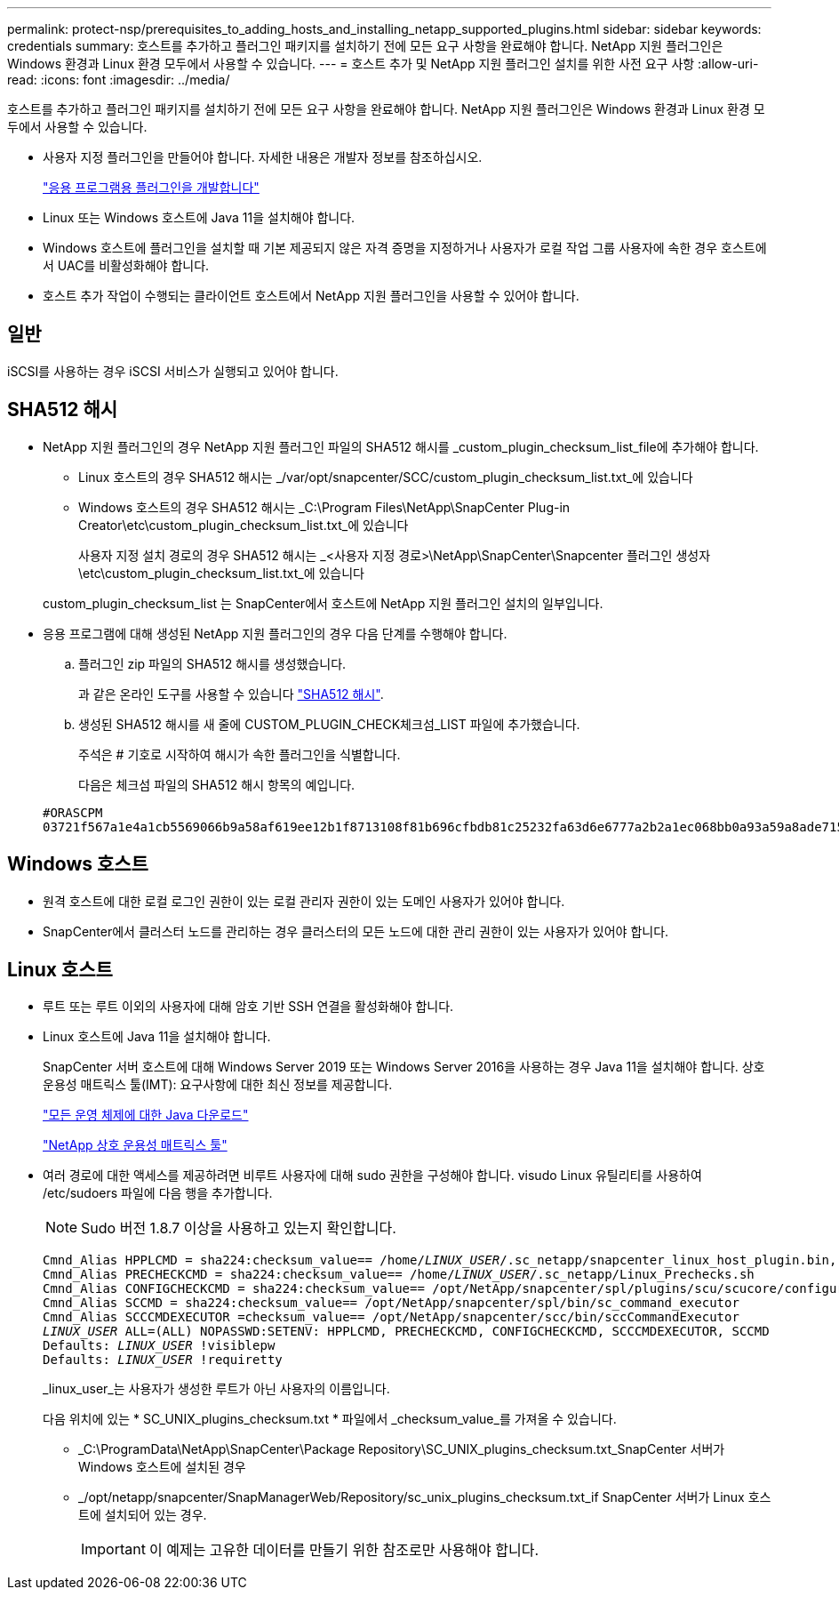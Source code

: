 ---
permalink: protect-nsp/prerequisites_to_adding_hosts_and_installing_netapp_supported_plugins.html 
sidebar: sidebar 
keywords: credentials 
summary: 호스트를 추가하고 플러그인 패키지를 설치하기 전에 모든 요구 사항을 완료해야 합니다. NetApp 지원 플러그인은 Windows 환경과 Linux 환경 모두에서 사용할 수 있습니다. 
---
= 호스트 추가 및 NetApp 지원 플러그인 설치를 위한 사전 요구 사항
:allow-uri-read: 
:icons: font
:imagesdir: ../media/


[role="lead"]
호스트를 추가하고 플러그인 패키지를 설치하기 전에 모든 요구 사항을 완료해야 합니다. NetApp 지원 플러그인은 Windows 환경과 Linux 환경 모두에서 사용할 수 있습니다.

* 사용자 지정 플러그인을 만들어야 합니다. 자세한 내용은 개발자 정보를 참조하십시오.
+
link:develop_a_plug_in_for_your_application.html["응용 프로그램용 플러그인을 개발합니다"]

* Linux 또는 Windows 호스트에 Java 11을 설치해야 합니다.
* Windows 호스트에 플러그인을 설치할 때 기본 제공되지 않은 자격 증명을 지정하거나 사용자가 로컬 작업 그룹 사용자에 속한 경우 호스트에서 UAC를 비활성화해야 합니다.
* 호스트 추가 작업이 수행되는 클라이언트 호스트에서 NetApp 지원 플러그인을 사용할 수 있어야 합니다.




== 일반

iSCSI를 사용하는 경우 iSCSI 서비스가 실행되고 있어야 합니다.



== SHA512 해시

* NetApp 지원 플러그인의 경우 NetApp 지원 플러그인 파일의 SHA512 해시를 _custom_plugin_checksum_list_file에 추가해야 합니다.
+
** Linux 호스트의 경우 SHA512 해시는 _/var/opt/snapcenter/SCC/custom_plugin_checksum_list.txt_에 있습니다
** Windows 호스트의 경우 SHA512 해시는 _C:\Program Files\NetApp\SnapCenter Plug-in Creator\etc\custom_plugin_checksum_list.txt_에 있습니다
+
사용자 지정 설치 경로의 경우 SHA512 해시는 _<사용자 지정 경로>\NetApp\SnapCenter\Snapcenter 플러그인 생성자\etc\custom_plugin_checksum_list.txt_에 있습니다



+
custom_plugin_checksum_list 는 SnapCenter에서 호스트에 NetApp 지원 플러그인 설치의 일부입니다.

* 응용 프로그램에 대해 생성된 NetApp 지원 플러그인의 경우 다음 단계를 수행해야 합니다.
+
.. 플러그인 zip 파일의 SHA512 해시를 생성했습니다.
+
과 같은 온라인 도구를 사용할 수 있습니다 https://emn178.github.io/online-tools/sha512_file_hash.html["SHA512 해시"^].

.. 생성된 SHA512 해시를 새 줄에 CUSTOM_PLUGIN_CHECK체크섬_LIST 파일에 추가했습니다.
+
주석은 # 기호로 시작하여 해시가 속한 플러그인을 식별합니다.

+
다음은 체크섬 파일의 SHA512 해시 항목의 예입니다.

+
....
#ORASCPM
03721f567a1e4a1cb5569066b9a58af619ee12b1f8713108f81b696cfbdb81c25232fa63d6e6777a2b2a1ec068bb0a93a59a8ade71587182f8bccbe81f7e0ba6
....






== Windows 호스트

* 원격 호스트에 대한 로컬 로그인 권한이 있는 로컬 관리자 권한이 있는 도메인 사용자가 있어야 합니다.
* SnapCenter에서 클러스터 노드를 관리하는 경우 클러스터의 모든 노드에 대한 관리 권한이 있는 사용자가 있어야 합니다.




== Linux 호스트

* 루트 또는 루트 이외의 사용자에 대해 암호 기반 SSH 연결을 활성화해야 합니다.
* Linux 호스트에 Java 11을 설치해야 합니다.
+
SnapCenter 서버 호스트에 대해 Windows Server 2019 또는 Windows Server 2016을 사용하는 경우 Java 11을 설치해야 합니다. 상호 운용성 매트릭스 툴(IMT): 요구사항에 대한 최신 정보를 제공합니다.

+
http://www.java.com/en/download/manual.jsp["모든 운영 체제에 대한 Java 다운로드"]

+
https://imt.netapp.com/matrix/imt.jsp?components=117018;&solution=1259&isHWU&src=IMT["NetApp 상호 운용성 매트릭스 툴"]

* 여러 경로에 대한 액세스를 제공하려면 비루트 사용자에 대해 sudo 권한을 구성해야 합니다. visudo Linux 유틸리티를 사용하여 /etc/sudoers 파일에 다음 행을 추가합니다.
+

NOTE: Sudo 버전 1.8.7 이상을 사용하고 있는지 확인합니다.

+
[listing, subs="+quotes"]
----
Cmnd_Alias HPPLCMD = sha224:checksum_value== /home/_LINUX_USER_/.sc_netapp/snapcenter_linux_host_plugin.bin, /opt/NetApp/snapcenter/spl/installation/plugins/uninstall, /opt/NetApp/snapcenter/spl/bin/spl, /opt/NetApp/snapcenter/scc/bin/scc
Cmnd_Alias PRECHECKCMD = sha224:checksum_value== /home/_LINUX_USER_/.sc_netapp/Linux_Prechecks.sh
Cmnd_Alias CONFIGCHECKCMD = sha224:checksum_value== /opt/NetApp/snapcenter/spl/plugins/scu/scucore/configurationcheck/Config_Check.sh
Cmnd_Alias SCCMD = sha224:checksum_value== /opt/NetApp/snapcenter/spl/bin/sc_command_executor
Cmnd_Alias SCCCMDEXECUTOR =checksum_value== /opt/NetApp/snapcenter/scc/bin/sccCommandExecutor
_LINUX_USER_ ALL=(ALL) NOPASSWD:SETENV: HPPLCMD, PRECHECKCMD, CONFIGCHECKCMD, SCCCMDEXECUTOR, SCCMD
Defaults: _LINUX_USER_ !visiblepw
Defaults: _LINUX_USER_ !requiretty
----
+
_linux_user_는 사용자가 생성한 루트가 아닌 사용자의 이름입니다.

+
다음 위치에 있는 * SC_UNIX_plugins_checksum.txt * 파일에서 _checksum_value_를 가져올 수 있습니다.

+
** _C:\ProgramData\NetApp\SnapCenter\Package Repository\SC_UNIX_plugins_checksum.txt_SnapCenter 서버가 Windows 호스트에 설치된 경우
** _/opt/netapp/snapcenter/SnapManagerWeb/Repository/sc_unix_plugins_checksum.txt_if SnapCenter 서버가 Linux 호스트에 설치되어 있는 경우.
+

IMPORTANT: 이 예제는 고유한 데이터를 만들기 위한 참조로만 사용해야 합니다.




